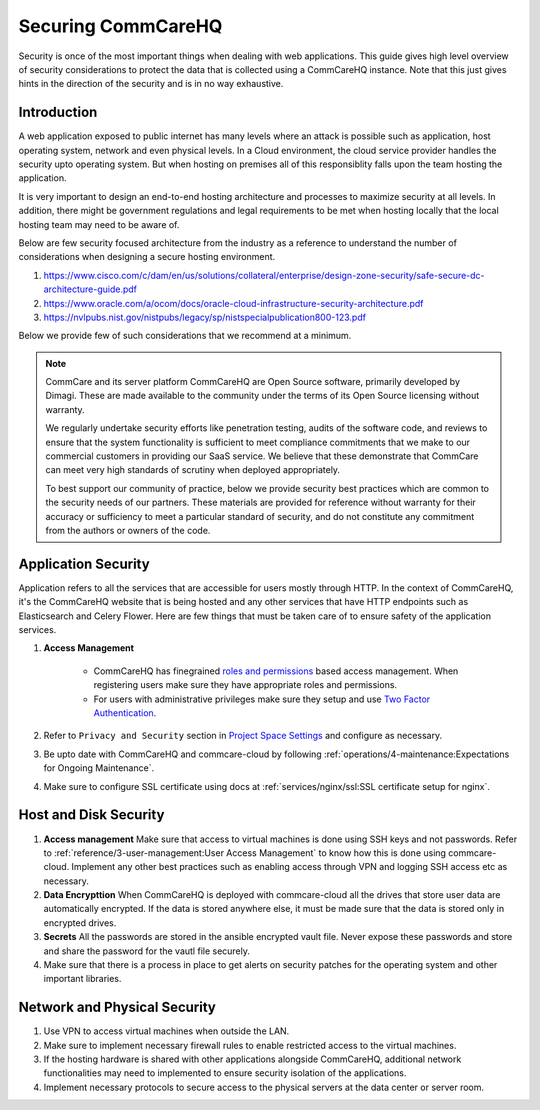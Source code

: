 Securing CommCareHQ
===================

Security is once of the most important things when dealing with web applications. This guide gives high level overview of security considerations to protect the data that is collected using a CommCareHQ instance. Note that this just gives hints in the direction of the security and is in no way exhaustive.

Introduction
------------

A web application exposed to public internet has many levels where an attack is possible such as application, host operating system, network and even physical levels. In a Cloud environment, the cloud service provider handles the security upto operating system. But when hosting on premises all of this responsiblity falls upon the team hosting the application. 

It is very important to design an end-to-end hosting architecture and processes to maximize security at all levels. In addition, there might be government regulations and legal requirements to be met when hosting locally that the local hosting team may need to be aware of.

Below are few security focused architecture from the industry as a reference to understand the number of considerations when designing a secure hosting environment.

#. https://www.cisco.com/c/dam/en/us/solutions/collateral/enterprise/design-zone-security/safe-secure-dc-architecture-guide.pdf
#. https://www.oracle.com/a/ocom/docs/oracle-cloud-infrastructure-security-architecture.pdf
#. https://nvlpubs.nist.gov/nistpubs/legacy/sp/nistspecialpublication800-123.pdf

Below we provide few of such considerations that we recommend at a minimum.

.. note::

  CommCare and its server platform CommCareHQ are Open Source software, primarily developed by Dimagi. These are made available to the community under the terms of its Open Source licensing without warranty.

  We regularly undertake security efforts like penetration testing, audits of the software code, and reviews to ensure that the system functionality is sufficient to meet compliance commitments that we make to our commercial customers in providing our SaaS service. We believe that these demonstrate that CommCare can meet very high standards of scrutiny when deployed appropriately.

  To best support our community of practice, below we provide security best practices which are common to the security needs of our partners. These materials are provided for reference without warranty for their accuracy or sufficiency to meet a particular standard of security, and do not constitute any commitment from the authors or owners of the code.


Application Security
--------------------

Application refers to all the services that are accessible for users mostly through HTTP. In the context of CommCareHQ, it's the CommCareHQ website that is being hosted and any other services that have HTTP endpoints such as Elasticsearch and Celery Flower. Here are few things that must be taken care of to ensure safety of the application services.

#. **Access Management**

	- CommCareHQ has finegrained `roles and permissions <https://confluence.dimagi.com/display/commcarepublic/Roles+and+Permissions>`_ based access management. When registering users make sure they have appropriate roles and permissions.

	- For users with administrative privileges make sure they setup and use `Two Factor Authentication <https://confluence.dimagi.com/display/commcarepublic/Setting+up+Two-Factor+Authentication>`_.

#. Refer to ``Privacy and Security`` section in `Project Space Settings <https://confluence.dimagi.com/display/commcarepublic/Project+Space+Settings>`_ and configure as necessary.

#. Be upto date with CommCareHQ and commcare-cloud by following :ref:`operations/4-maintenance:Expectations for Ongoing Maintenance`.

#. Make sure to configure SSL certificate using docs at :ref:`services/nginx/ssl:SSL certificate setup for nginx`.


Host and Disk Security
----------------------

#. **Access management** Make sure that access to virtual machines is done using SSH keys and not passwords. Refer to :ref:`reference/3-user-management:User Access Management` to know how this is done using commcare-cloud. Implement any other best practices such as enabling access through VPN and logging SSH access etc as necessary.

#. **Data Encrypttion** When CommCareHQ is deployed with commcare-cloud all the drives that store user data are automatically encrypted. If the data is stored anywhere else, it must be made sure that the data is stored only in encrypted drives.

#. **Secrets** All the passwords are stored in the ansible encrypted vault file. Never expose these passwords and store and share the password for the vautl file securely.

#. Make sure that there is a process in place to get alerts on security patches for the operating system and other important libraries.


Network and Physical Security
----------------------------

#. Use VPN to access virtual machines when outside the LAN.

#. Make sure to implement necessary firewall rules to enable restricted access to the virtual machines.

#. If the hosting hardware is shared with other applications alongside  CommCareHQ, additional network functionalities may need to implemented to ensure security isolation of the applications.

#. Implement necessary protocols to secure access to the physical servers at the data center or server room.
